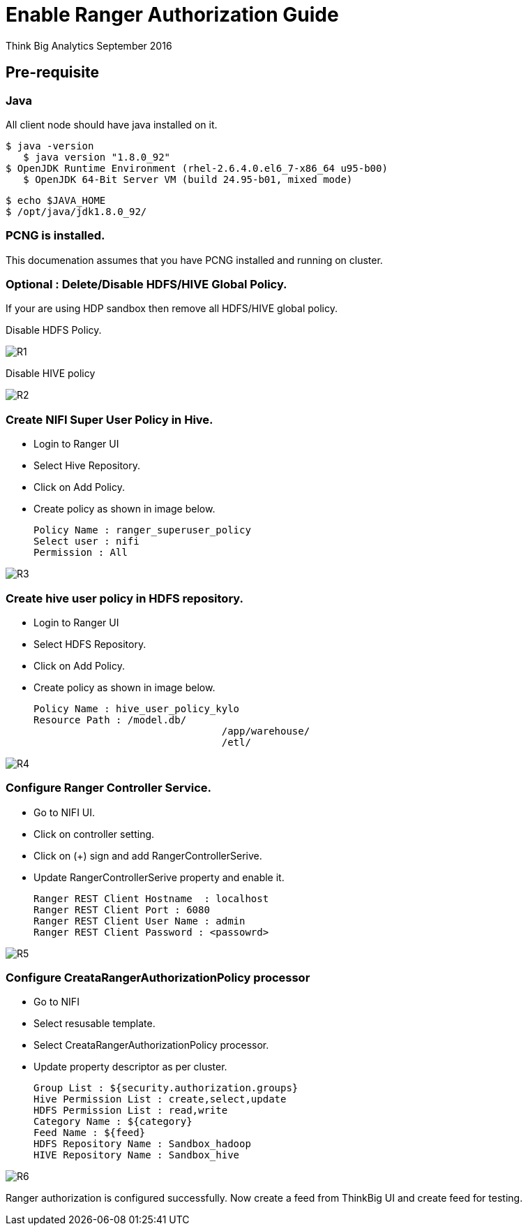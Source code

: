 = Enable Ranger Authorization Guide
ifdef::env-github,env-browser[:outfilesuffix: .adoc]

Think Big Analytics
September 2016

:toc:
:toclevels: 2
:toc-title: Contents

== Pre-requisite

=== Java 

All client node should have java installed  on it.
	
	$ java -version
    $ java version "1.8.0_92"
	$ OpenJDK Runtime Environment (rhel-2.6.4.0.el6_7-x86_64 u95-b00)
    $ OpenJDK 64-Bit Server VM (build 24.95-b01, mixed mode)

    $ echo $JAVA_HOME
    $ /opt/java/jdk1.8.0_92/

=== PCNG is installed.	
This documenation assumes that you have PCNG installed and running on cluster.	
	
=== Optional : Delete/Disable HDFS/HIVE Global Policy. 
If your are using HDP sandbox then remove all HDFS/HIVE global policy.

Disable HDFS Policy. 

image::images/R1.png[]


Disable HIVE policy

image::images/R2.png[]


=== Create NIFI Super User Policy in Hive.
* Login to Ranger UI
* Select Hive Repository.
* Click on Add Policy.
* Create policy as shown in image below.

	Policy Name : ranger_superuser_policy
	Select user : nifi
	Permission : All

image::images/R3.png[]


=== Create hive user policy in HDFS repository.
* Login to Ranger UI
* Select HDFS Repository.
* Click on Add Policy.
* Create policy as shown in image below.

	Policy Name : hive_user_policy_kylo
	Resource Path : /model.db/ 
					/app/warehouse/ 
					/etl/
					
image::images/R4.png[]


=== Configure Ranger Controller Service.

* Go to NIFI UI.
* Click on controller setting.
* Click on (+) sign and add RangerControllerSerive.
* Update RangerControllerSerive property and enable it.

	Ranger REST Client Hostname  : localhost
	Ranger REST Client Port : 6080
	Ranger REST Client User Name : admin
	Ranger REST Client Password : <passowrd>

image::images/R5.png[]


=== Configure CreataRangerAuthorizationPolicy processor

* Go to NIFI
* Select resusable template.
* Select CreataRangerAuthorizationPolicy processor.
* Update property descriptor as per cluster.

	Group List : ${security.authorization.groups}
	Hive Permission List : create,select,update
	HDFS Permission List : read,write
	Category Name : ${category}
	Feed Name : ${feed}
	HDFS Repository Name : Sandbox_hadoop
	HIVE Repository Name : Sandbox_hive

image::images/R6.png[]

Ranger authorization is configured successfully. Now create a feed from ThinkBig UI and create feed for testing.

